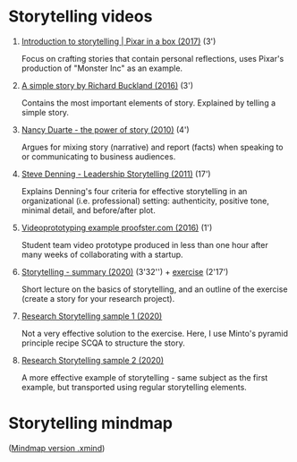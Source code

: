 #+options: toc:nil

* Storytelling videos

  1) [[https://youtu.be/ru84HBS7B_4][Introduction to storytelling | Pixar in a box (2017)]] (3')

     Focus on crafting stories that contain personal reflections, uses
     Pixar's production of "Monster Inc" as an example.
     
  2) [[https://youtu.be/G8GR9hJ7lEY][A simple story by Richard Buckland (2016)]] (3')

     Contains the most important elements of story. Explained by
     telling a simple story.


  3) [[https://youtu.be/GY3u6QuZXEs][Nancy Duarte - the power of story (2010)]] (4')

     Argues for mixing story (narrative) and report (facts) when
     speaking to or communicating to business audiences.

  4) [[https://youtu.be/RipHYzhKCuI][Steve Denning - Leadership Storytelling (2011)]] (17')

     Explains Denning's four criteria for effective storytelling in an
     organizational (i.e. professional) setting: authenticity,
     positive tone, minimal detail, and before/after plot.
  
  5) [[https://youtu.be/4MNPjWxy5Bg][Videoprototyping example proofster.com (2016)]] (1')

     Student team video prototype produced in less than one hour after
     many weeks of collaborating with a startup.
     
  6) [[https://youtu.be/3ljt5fKVryg][Storytelling - summary (2020)]] (3'32'') + [[https://youtu.be/94qw2drvl-k][exercise]] (2'17')

     Short lecture on the basics of storytelling, and an outline of
     the exercise (create a story for your research project).
     
  7) [[https://youtu.be/xMuBp1U-rew][Research Storytelling sample 1 (2020)]]

     Not a very effective solution to the exercise. Here, I use
     Minto's pyramid principle recipe SCQA to structure the story.

  8) [[https://youtu.be/ebOqbdzIoU4][Research Storytelling sample 2 (2020)]]
     
     A more effective example of storytelling - same subject as the
     first example, but transported using regular storytelling
     elements.

* Storytelling mindmap

  ([[https://github.com/birkenkrahe/mod482/blob/main/6_storytelling/6_storytelling.xmind][Mindmap version .xmind]])
 
     [[./img/mindmap.png]]

